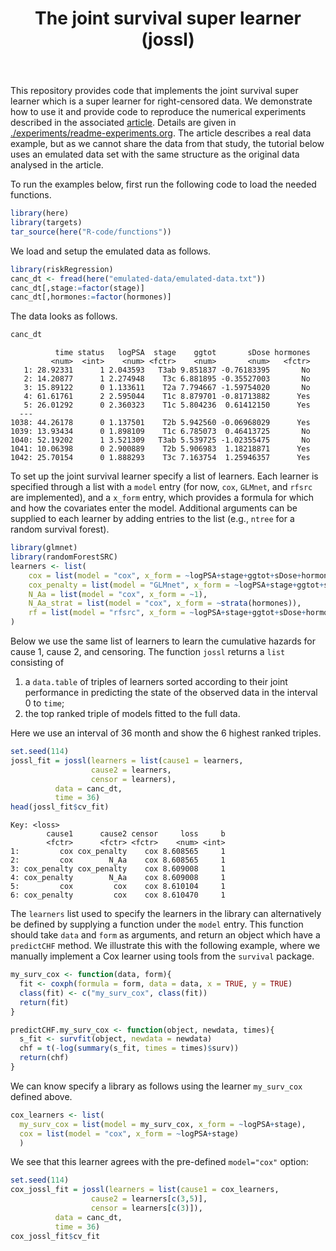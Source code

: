 #+PROPERTY: header-args:R :async :results output verbatim  :exports both  :session *R* :cache no
#+Title: The joint survival super learner (jossl)

This repository provides code that implements the joint survival super
learner which is a super learner for right-censored data. We
demonstrate how to use it and provide code to reproduce the numerical
experiments described in the associated [[https://arxiv.org/abs/2405.17259][article]]. Details are given in
[[./experiments/readme-experiments.org]]. The article describes a real
data example, but as we cannot share the data from that study, the
tutorial below uses an emulated data set with the same structure as
the original data analysed in the article.

To run the examples below, first run the following code to load the needed
functions.

#+BEGIN_SRC R :exports code
  library(here)
  library(targets)
  tar_source(here("R-code/functions"))
#+END_SRC

#+RESULTS:
#+begin_example
here() starts at /home/amnudn/Documents/phd/joint-survival-super-learner
data.table 1.17.8 using 8 threads (see ?getDTthreads).  Latest news: r-datatable.com
riskRegression version 2025.09.05

 randomForestSRC 3.4.1 
 
 Type rfsrc.news() to see new features, changes, and bug fixes. 
 

RStudio Community is a great place to get help: https://forum.posit.co/c/tidyverse

Attaching package: ‘ggplot2’

The following object is masked from ‘package:lava’:

    vars
#+end_example

We load and setup the emulated data as follows.
#+BEGIN_SRC R :exports code :results silent
  library(riskRegression)
  canc_dt <- fread(here("emulated-data/emulated-data.txt"))
  canc_dt[,stage:=factor(stage)]
  canc_dt[,hormones:=factor(hormones)]
#+END_SRC

The data looks as follows.

#+BEGIN_SRC R :exports both
  canc_dt
#+END_SRC

#+RESULTS:
#+begin_example
          time status   logPSA  stage    ggtot       sDose hormones
         <num>  <int>    <num> <fctr>    <num>       <num>   <fctr>
   1: 28.92331      1 2.043593   T3ab 9.851837 -0.76183395       No
   2: 14.20877      1 2.274948    T3c 6.881895 -0.35527003       No
   3: 15.89122      0 1.133611    T2a 7.794667 -1.59754020       No
   4: 61.61761      2 2.595044    T1c 8.879701 -0.81713882      Yes
   5: 26.01292      0 2.360323    T1c 5.804236  0.61412150      Yes
  ---                                                              
1038: 44.26178      0 1.137501    T2b 5.942560 -0.06968029      Yes
1039: 13.93434      0 1.898109    T1c 6.785073  0.46413725       No
1040: 52.19202      1 3.521309   T3ab 5.539725 -1.02355475       No
1041: 10.06398      0 2.900889    T2b 5.906983  1.18218871      Yes
1042: 25.70154      0 1.888293    T3c 7.163754  1.25946357      Yes
#+end_example


To set up the joint survival learner specify a list of learners. Each
learner is specified through a list with a =model= entry (for now,
=cox=, =GLMnet=, and =rfsrc= are implemented), and a =x_form= entry,
which provides a formula for which and how the covariates enter the
model. Additional arguments can be supplied to each learner by adding
entries to the list (e.g., =ntree= for a random survival forest).
#+BEGIN_SRC R :exports code
  library(glmnet)
  library(randomForestSRC)
  learners <- list(
      cox = list(model = "cox", x_form = ~logPSA+stage+ggtot+sDose+hormones),
      cox_penalty = list(model = "GLMnet", x_form = ~logPSA+stage+ggtot+sDose+hormones),
      N_Aa = list(model = "cox", x_form = ~1),
      N_Aa_strat = list(model = "cox", x_form = ~strata(hormones)),
      rf = list(model = "rfsrc", x_form = ~logPSA+stage+ggtot+sDose+hormones, ntree = 50)
  )
#+END_SRC

#+RESULTS:
: Loading required package: Matrix
: Loaded glmnet 4.1-10

Below we use the same list of learners to learn the cumulative hazards for cause
1, cause 2, and censoring. The function =jossl= returns a =list= consisting of

1) a =data.table= of triples of learners sorted according to their joint
   performance in predicting the state of the observed data in the interval 0 to
   =time=;
2) the top ranked triple of models fitted to the full data.
   
Here we use an interval of 36 month and show the 6 highest ranked triples.
#+BEGIN_SRC R :exports both
  set.seed(114)
  jossl_fit = jossl(learners = list(cause1 = learners,
				    cause2 = learners,
				    censor = learners),
		    data = canc_dt,
		    time = 36)
  head(jossl_fit$cv_fit)
#+END_SRC

#+RESULTS:
: Key: <loss>
:         cause1      cause2 censor     loss     b
:         <fctr>      <fctr> <fctr>    <num> <int>
: 1:         cox cox_penalty    cox 8.608565     1
: 2:         cox        N_Aa    cox 8.608565     1
: 3: cox_penalty cox_penalty    cox 8.609008     1
: 4: cox_penalty        N_Aa    cox 8.609008     1
: 5:         cox         cox    cox 8.610104     1
: 6: cox_penalty         cox    cox 8.610470     1

The =learners= list used to specify the learners in the library can
alternatively be defined by supplying a function under the =model=
entry. This function should take =data= and =form= as arguments, and
return an object which have a =predictCHF= method. We illustrate this
with the following example, where we manually implement a Cox learner
using tools from the =survival= package.

#+BEGIN_SRC R
  my_surv_cox <- function(data, form){
    fit <- coxph(formula = form, data = data, x = TRUE, y = TRUE)
    class(fit) <- c("my_surv_cox", class(fit))
    return(fit)
  }

  predictCHF.my_surv_cox <- function(object, newdata, times){
    s_fit <- survfit(object, newdata = newdata)
    chf = t(-log(summary(s_fit, times = times)$surv))
    return(chf)
  }
#+END_SRC

#+RESULTS:

We can know specify a library as follows using the learner
=my_surv_cox= defined above. 

#+BEGIN_SRC R
  cox_learners <- list(
    my_surv_cox = list(model = my_surv_cox, x_form = ~logPSA+stage),
    cox = list(model = "cox", x_form = ~logPSA+stage)
    )
#+END_SRC

#+RESULTS:

We see that this learner agrees with the pre-defined ~model="cox"~ option:

#+BEGIN_SRC R
  set.seed(114)
  cox_jossl_fit = jossl(learners = list(cause1 = cox_learners,
					cause2 = learners[c(3,5)],
					censor = learners[c(3)]),
			data = canc_dt,
			time = 36)
  cox_jossl_fit$cv_fit
#+END_SRC

#+RESULTS:
: Key: <loss>
:         cause1 cause2 censor     loss     b
:         <fctr> <fctr> <fctr>    <num> <int>
: 1: my_surv_cox   N_Aa   N_Aa 10.24290     1
: 2:         cox   N_Aa   N_Aa 10.24290     1
: 3: my_surv_cox     rf   N_Aa 10.25349     1
: 4:         cox     rf   N_Aa 10.25349     1


